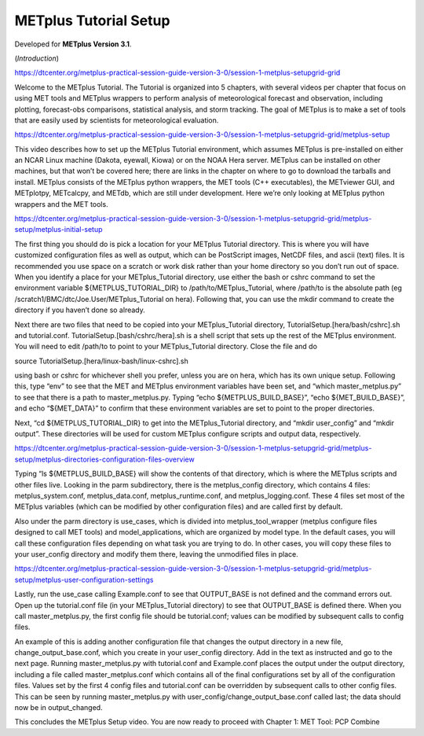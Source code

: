 .. _metplus_tutorial_setup:

METplus Tutorial Setup
======================

.. raw:: html

  <iframe width="560" height="315" src="https://www.youtube.com/embed/KCISG0phmbw" frameborder="0" allow="accelerometer; autoplay; encrypted-media; gyroscope; picture-in-picture" allowfullscreen></iframe>

Developed for **METplus Version 3.1**.

(*Introduction*)

https://dtcenter.org/metplus-practical-session-guide-version-3-0/session-1-metplus-setupgrid-grid

Welcome to the METplus Tutorial.  The Tutorial is organized into 5 chapters, with several videos per chapter that focus on using MET tools and METplus wrappers to perform analysis of meteorological forecast and observation, including plotting, forecast-obs comparisons, statistical analysis, and storm tracking.  The goal of METplus is to make a set of tools that are easily used by scientists for meteorological evaluation.

https://dtcenter.org/metplus-practical-session-guide-version-3-0/session-1-metplus-setupgrid-grid/metplus-setup


This video describes how to set up the METplus Tutorial environment, which assumes METplus is pre-installed on either an NCAR Linux machine (Dakota, eyewall, Kiowa) or on the NOAA Hera server.  METplus can be installed on other machines, but that won’t be covered here; there are links in the chapter on where to go to download the tarballs and install.  METplus consists of the METplus python wrappers, the MET tools (C++ executables), the METviewer GUI, and METplotpy, METcalcpy, and METdb, which are still under development.  Here we’re only looking at METplus python wrappers and the MET tools.

https://dtcenter.org/metplus-practical-session-guide-version-3-0/session-1-metplus-setupgrid-grid/metplus-setup/metplus-initial-setup


The first thing you should do is pick a location for your METplus Tutorial directory.  This is where you will have customized configuration files as well as output, which can be PostScript images, NetCDF files, and ascii (text) files.  It is recommended you use space on a scratch or work disk rather than your home directory so you don’t run out of space.  When you identify a place for your METplus_Tutorial directory, use either the bash or cshrc command to set the environment variable ${METPLUS_TUTORIAL_DIR} to /path/to/METplus_Tutorial, where /path/to is the absolute path (eg /scratch1/BMC/dtc/Joe.User/METplus_Tutorial on hera).
Following that, you can use the mkdir command to create the directory if you haven’t done so already.

Next there are two files that need to be copied into your METplus_Tutorial directory, TutorialSetup.[hera/bash/cshrc].sh and tutorial.conf.  TutorialSetup.[bash/cshrc/hera].sh is a shell script that sets up the rest of the METplus environment.  You will need to edit /path/to to point to your METplus_Tutorial directory.  Close the file and do

source TutorialSetup.[hera/linux-bash/linux-cshrc].sh

using bash or cshrc for whichever shell you prefer, unless you are on hera, which has its own unique setup.  Following this, type “env” to see that the MET and METplus environment variables have been set, and “which master_metplus.py” to see that there is a path to master_metplus.py.  Typing “echo ${METPLUS_BUILD_BASE}”, “echo ${MET_BUILD_BASE}”, and echo “${MET_DATA}” to confirm that these environment variables are set to point to the proper directories.

Next, “cd ${METPLUS_TUTORIAL_DIR} to get into the METplus_Tutorial directory, and “mkdir user_config” and “mkdir output”.  These directories will be used for custom METplus configure scripts and output data, respectively.

https://dtcenter.org/metplus-practical-session-guide-version-3-0/session-1-metplus-setupgrid-grid/metplus-setup/metplus-directories-configuration-files-overview

Typing “ls ${METPLUS_BUILD_BASE} will show the contents of that directory, which is where the METplus scripts and other files live.  Looking in the parm subdirectory, there is the metplus_config directory, which contains 4 files: metplus_system.conf, metplus_data.conf, metplus_runtime.conf, and metplus_logging.conf.  These 4 files set most of the METplus variables (which can be modified by other configuration files) and are called first by default.

Also under the parm directory is use_cases, which is divided into metplus_tool_wrapper (metplus configure files designed to call MET tools) and model_applications, which are organized by model type.  In the default cases, you will call these configuration files depending on what task you are trying to do.  In other cases, you will copy these files to your user_config directory and modify them there, leaving the unmodified files in place.

https://dtcenter.org/metplus-practical-session-guide-version-3-0/session-1-metplus-setupgrid-grid/metplus-setup/metplus-user-configuration-settings

Lastly, run the use_case calling Example.conf to see that OUTPUT_BASE is not defined and the command errors out.  Open up the tutorial.conf file (in your METplus_Tutorial directory) to see that OUTPUT_BASE is defined there.  When you call master_metplus.py, the first config file should be tutorial.conf; values can be modified by subsequent calls to config files.

An example of this is adding another configuration file that changes the output directory in a new file, change_output_base.conf, which you create in your user_config directory.  Add in the text as instructed and go to the next page.  Running master_metplus.py with tutorial.conf and Example.conf places the output under the output directory, including a file called master_metplus.conf which contains all of the final configurations set by all of the configuration files.  Values set by the first 4 config files and tutorial.conf can be overridden by subsequent calls to other config files.  This can be seen by running master_metplus.py with user_config/change_output_base.conf called last; the data should now be in output_changed.

This concludes the METplus Setup video.  You are now ready to proceed with Chapter 1: MET Tool: PCP Combine

